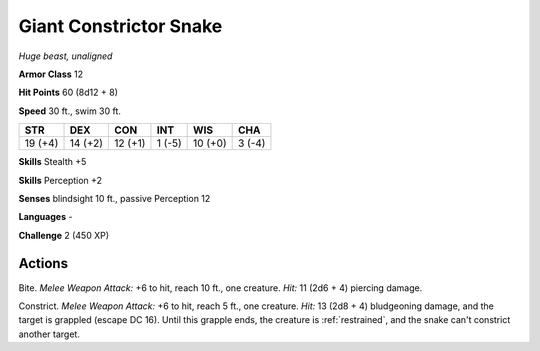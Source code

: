 Giant Constrictor Snake
-----------------------


.. https://stackoverflow.com/questions/11984652/bold-italic-in-restructuredtext

.. raw:: html

   <style type="text/css">
     span.bolditalic {
       font-weight: bold;
       font-style: italic;
     }
   </style>

.. role:: bi
   :class: bolditalic


*Huge beast, unaligned*

**Armor Class** 12

**Hit Points** 60 (8d12 + 8)

**Speed** 30 ft., swim 30 ft.

+-----------+-----------+-----------+-----------+-----------+-----------+
| STR       | DEX       | CON       | INT       | WIS       | CHA       |
+===========+===========+===========+===========+===========+===========+
| 19 (+4)   | 14 (+2)   | 12 (+1)   | 1 (-5)    | 10 (+0)   | 3 (-4)    |
+-----------+-----------+-----------+-----------+-----------+-----------+

**Skills** Stealth +5

**Skills** Perception +2

**Senses** blindsight 10 ft., passive Perception 12

**Languages** -

**Challenge** 2 (450 XP)


Actions
^^^^^^^

:bi:`Bite`. *Melee Weapon Attack:* +6 to hit, reach 10 ft., one
creature. *Hit:* 11 (2d6 + 4) piercing damage.

:bi:`Constrict`. *Melee Weapon Attack:* +6 to hit, reach 5 ft., one
creature. *Hit:* 13 (2d8 + 4) bludgeoning damage, and the target is
grappled (escape DC 16). Until this grapple ends, the creature is
:ref:`restrained`, and the snake can't constrict another target.

